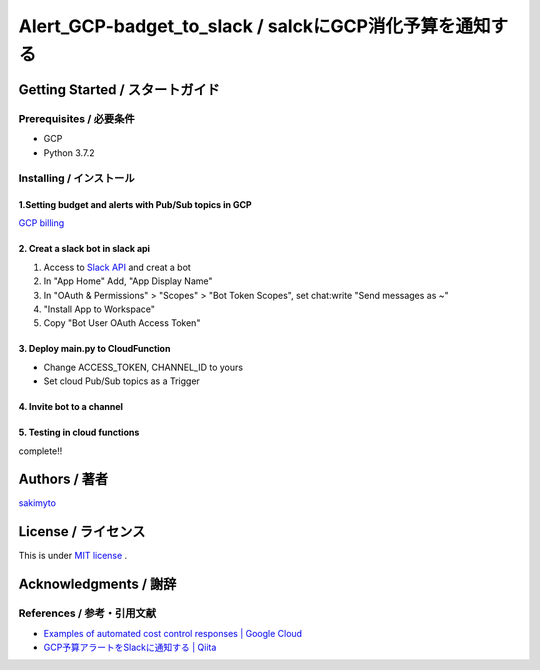 ========================================================================
Alert_GCP-badget_to_slack / salckにGCP消化予算を通知する
========================================================================

.. image::https://user-images.githubusercontent.com/21049958/85386606-c7c05980-b57e-11ea-8ae3-d07a06305c72.png


*********************************************
Getting Started / スタートガイド
*********************************************

Prerequisites / 必要条件
====================================
- GCP
- Python 3.7.2


Installing / インストール
====================================


1.Setting budget and alerts with Pub/Sub topics in GCP
-------------------------------------------------------------

`GCP billing <https://console.cloud.google.com/billing>`_


2. Creat a slack bot in slack api
-----------------------------------------


1. Access to `Slack API <https://api.slack.com>`_ and creat a bot


2. In "App Home" Add, "App Display Name"

3. In "OAuth & Permissions" > "Scopes" > "Bot Token Scopes", set chat:write "Send messages as ~"

4. "Install App to Workspace"

5. Copy "Bot User OAuth Access Token"


3. Deploy main.py to CloudFunction
-------------------------------------------------------------------------------------------

- Change ACCESS_TOKEN, CHANNEL_ID to yours
- Set cloud Pub/Sub topics as a Trigger

4. Invite bot to a channel
-------------------------------------------------------------------------------------------

5. Testing in cloud functions
-------------------------------------------------------------------------------------------

complete!!


*********************************************
Authors / 著者
*********************************************
`sakimyto <https://twitter.com/sakimyto>`_

*********************************************
License / ライセンス
*********************************************

This is under `MIT license <https://en.wikipedia.org/wiki/MIT_License>`_ .

*********************************************
Acknowledgments / 謝辞
*********************************************

References / 参考・引用文献
====================================

- `Examples of automated cost control responses | Google Cloud <https://cloud.google.com/billing/docs/how-to/notify>`_
- `GCP予算アラートをSlackに通知する | Qiita <https://qiita.com/takezoux2/items/0cff8a2cc4f900cf1d29>`_


